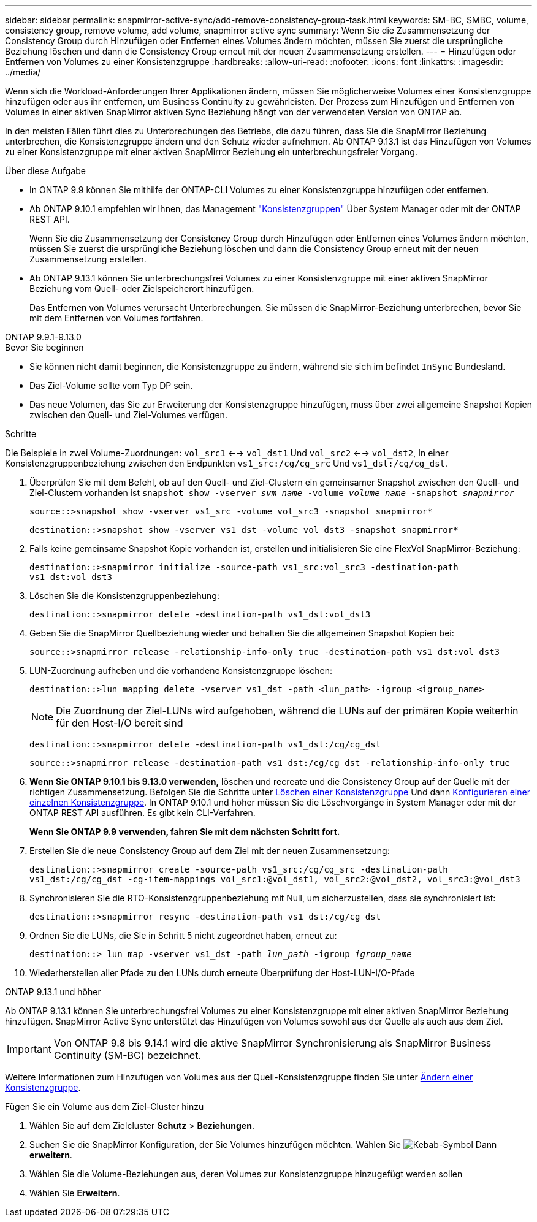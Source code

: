 ---
sidebar: sidebar 
permalink: snapmirror-active-sync/add-remove-consistency-group-task.html 
keywords: SM-BC, SMBC, volume, consistency group, remove volume, add volume, snapmirror active sync 
summary: Wenn Sie die Zusammensetzung der Consistency Group durch Hinzufügen oder Entfernen eines Volumes ändern möchten, müssen Sie zuerst die ursprüngliche Beziehung löschen und dann die Consistency Group erneut mit der neuen Zusammensetzung erstellen. 
---
= Hinzufügen oder Entfernen von Volumes zu einer Konsistenzgruppe
:hardbreaks:
:allow-uri-read: 
:nofooter: 
:icons: font
:linkattrs: 
:imagesdir: ../media/


[role="lead"]
Wenn sich die Workload-Anforderungen Ihrer Applikationen ändern, müssen Sie möglicherweise Volumes einer Konsistenzgruppe hinzufügen oder aus ihr entfernen, um Business Continuity zu gewährleisten. Der Prozess zum Hinzufügen und Entfernen von Volumes in einer aktiven SnapMirror aktiven Sync Beziehung hängt von der verwendeten Version von ONTAP ab.

In den meisten Fällen führt dies zu Unterbrechungen des Betriebs, die dazu führen, dass Sie die SnapMirror Beziehung unterbrechen, die Konsistenzgruppe ändern und den Schutz wieder aufnehmen. Ab ONTAP 9.13.1 ist das Hinzufügen von Volumes zu einer Konsistenzgruppe mit einer aktiven SnapMirror Beziehung ein unterbrechungsfreier Vorgang.

.Über diese Aufgabe
* In ONTAP 9.9 können Sie mithilfe der ONTAP-CLI Volumes zu einer Konsistenzgruppe hinzufügen oder entfernen.
* Ab ONTAP 9.10.1 empfehlen wir Ihnen, das Management link:../consistency-groups/index.html["Konsistenzgruppen"] Über System Manager oder mit der ONTAP REST API.
+
Wenn Sie die Zusammensetzung der Consistency Group durch Hinzufügen oder Entfernen eines Volumes ändern möchten, müssen Sie zuerst die ursprüngliche Beziehung löschen und dann die Consistency Group erneut mit der neuen Zusammensetzung erstellen.

* Ab ONTAP 9.13.1 können Sie unterbrechungsfrei Volumes zu einer Konsistenzgruppe mit einer aktiven SnapMirror Beziehung vom Quell- oder Zielspeicherort hinzufügen.
+
Das Entfernen von Volumes verursacht Unterbrechungen. Sie müssen die SnapMirror-Beziehung unterbrechen, bevor Sie mit dem Entfernen von Volumes fortfahren.



[role="tabbed-block"]
====
.ONTAP 9.9.1-9.13.0
--
.Bevor Sie beginnen
* Sie können nicht damit beginnen, die Konsistenzgruppe zu ändern, während sie sich im befindet `InSync` Bundesland.
* Das Ziel-Volume sollte vom Typ DP sein.
* Das neue Volumen, das Sie zur Erweiterung der Konsistenzgruppe hinzufügen, muss über zwei allgemeine Snapshot Kopien zwischen den Quell- und Ziel-Volumes verfügen.


.Schritte
Die Beispiele in zwei Volume-Zuordnungen: `vol_src1` <--> `vol_dst1` Und `vol_src2` <--> `vol_dst2`, In einer Konsistenzgruppenbeziehung zwischen den Endpunkten `vs1_src:/cg/cg_src` Und `vs1_dst:/cg/cg_dst`.

. Überprüfen Sie mit dem Befehl, ob auf den Quell- und Ziel-Clustern ein gemeinsamer Snapshot zwischen den Quell- und Ziel-Clustern vorhanden ist `snapshot show -vserver _svm_name_ -volume _volume_name_ -snapshot _snapmirror_`
+
`source::>snapshot show -vserver vs1_src -volume vol_src3 -snapshot snapmirror*`

+
`destination::>snapshot show -vserver vs1_dst -volume vol_dst3 -snapshot snapmirror*`

. Falls keine gemeinsame Snapshot Kopie vorhanden ist, erstellen und initialisieren Sie eine FlexVol SnapMirror-Beziehung:
+
`destination::>snapmirror initialize -source-path vs1_src:vol_src3 -destination-path vs1_dst:vol_dst3`

. Löschen Sie die Konsistenzgruppenbeziehung:
+
`destination::>snapmirror delete -destination-path vs1_dst:vol_dst3`

. Geben Sie die SnapMirror Quellbeziehung wieder und behalten Sie die allgemeinen Snapshot Kopien bei:
+
`source::>snapmirror release -relationship-info-only true -destination-path vs1_dst:vol_dst3`

. LUN-Zuordnung aufheben und die vorhandene Konsistenzgruppe löschen:
+
`destination::>lun mapping delete -vserver vs1_dst -path <lun_path> -igroup <igroup_name>`

+

NOTE: Die Zuordnung der Ziel-LUNs wird aufgehoben, während die LUNs auf der primären Kopie weiterhin für den Host-I/O bereit sind

+
`destination::>snapmirror delete -destination-path vs1_dst:/cg/cg_dst`

+
`source::>snapmirror release -destination-path vs1_dst:/cg/cg_dst -relationship-info-only true`

. **Wenn Sie ONTAP 9.10.1 bis 9.13.0 verwenden,** löschen und recreate und die Consistency Group auf der Quelle mit der richtigen Zusammensetzung. Befolgen Sie die Schritte unter xref:../consistency-groups/delete-task.html[Löschen einer Konsistenzgruppe] Und dann xref:../consistency-groups/configure-task.html[Konfigurieren einer einzelnen Konsistenzgruppe]. In ONTAP 9.10.1 und höher müssen Sie die Löschvorgänge in System Manager oder mit der ONTAP REST API ausführen. Es gibt kein CLI-Verfahren.
+
**Wenn Sie ONTAP 9.9 verwenden, fahren Sie mit dem nächsten Schritt fort.**

. Erstellen Sie die neue Consistency Group auf dem Ziel mit der neuen Zusammensetzung:
+
`destination::>snapmirror create -source-path vs1_src:/cg/cg_src -destination-path vs1_dst:/cg/cg_dst -cg-item-mappings vol_src1:@vol_dst1, vol_src2:@vol_dst2, vol_src3:@vol_dst3`

. Synchronisieren Sie die RTO-Konsistenzgruppenbeziehung mit Null, um sicherzustellen, dass sie synchronisiert ist:
+
`destination::>snapmirror resync -destination-path vs1_dst:/cg/cg_dst`

. Ordnen Sie die LUNs, die Sie in Schritt 5 nicht zugeordnet haben, erneut zu:
+
`destination::> lun map -vserver vs1_dst -path _lun_path_ -igroup _igroup_name_`

. Wiederherstellen aller Pfade zu den LUNs durch erneute Überprüfung der Host-LUN-I/O-Pfade


--
.ONTAP 9.13.1 und höher
--
Ab ONTAP 9.13.1 können Sie unterbrechungsfrei Volumes zu einer Konsistenzgruppe mit einer aktiven SnapMirror Beziehung hinzufügen. SnapMirror Active Sync unterstützt das Hinzufügen von Volumes sowohl aus der Quelle als auch aus dem Ziel.


IMPORTANT: Von ONTAP 9.8 bis 9.14.1 wird die aktive SnapMirror Synchronisierung als SnapMirror Business Continuity (SM-BC) bezeichnet.

Weitere Informationen zum Hinzufügen von Volumes aus der Quell-Konsistenzgruppe finden Sie unter xref:../consistency-groups/modify-task.html[Ändern einer Konsistenzgruppe].

.Fügen Sie ein Volume aus dem Ziel-Cluster hinzu
. Wählen Sie auf dem Zielcluster **Schutz** > **Beziehungen**.
. Suchen Sie die SnapMirror Konfiguration, der Sie Volumes hinzufügen möchten. Wählen Sie image:icon_kabob.gif["Kebab-Symbol"] Dann **erweitern**.
. Wählen Sie die Volume-Beziehungen aus, deren Volumes zur Konsistenzgruppe hinzugefügt werden sollen
. Wählen Sie **Erweitern**.


--
====